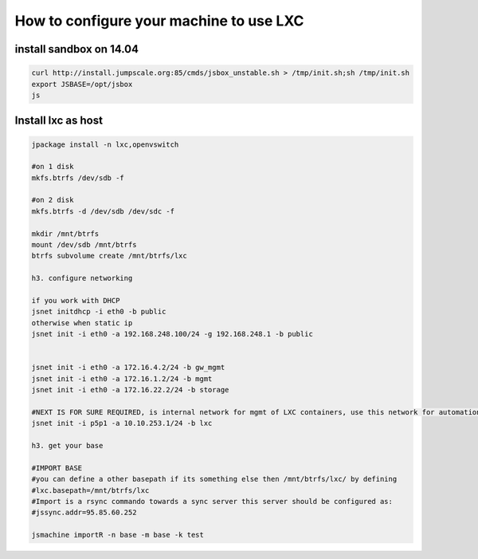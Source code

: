 

How to configure your machine to use LXC
****************************************

install sandbox on 14.04
========================




.. code-block:: python

  curl http://install.jumpscale.org:85/cmds/jsbox_unstable.sh > /tmp/init.sh;sh /tmp/init.sh
  export JSBASE=/opt/jsbox
  js




Install lxc as host
===================




.. code-block:: python

  jpackage install -n lxc,openvswitch
  
  #on 1 disk
  mkfs.btrfs /dev/sdb -f
  
  #on 2 disk
  mkfs.btrfs -d /dev/sdb /dev/sdc -f
  
  mkdir /mnt/btrfs
  mount /dev/sdb /mnt/btrfs
  btrfs subvolume create /mnt/btrfs/lxc
  
  h3. configure networking
  
  if you work with DHCP
  jsnet initdhcp -i eth0 -b public
  otherwise when static ip
  jsnet init -i eth0 -a 192.168.248.100/24 -g 192.168.248.1 -b public
  
  
  jsnet init -i eth0 -a 172.16.4.2/24 -b gw_mgmt
  jsnet init -i eth0 -a 172.16.1.2/24 -b mgmt
  jsnet init -i eth0 -a 172.16.22.2/24 -b storage
  
  #NEXT IS FOR SURE REQUIRED, is internal network for mgmt of LXC containers, use this network for automation
  jsnet init -i p5p1 -a 10.10.253.1/24 -b lxc
  
  h3. get your base
  
  #IMPORT BASE
  #you can define a other basepath if its something else then /mnt/btrfs/lxc/ by defining 
  #lxc.basepath=/mnt/btrfs/lxc
  #Import is a rsync commando towards a sync server this server should be configured as:
  #jssync.addr=95.85.60.252
  
  jsmachine importR -n base -m base -k test

